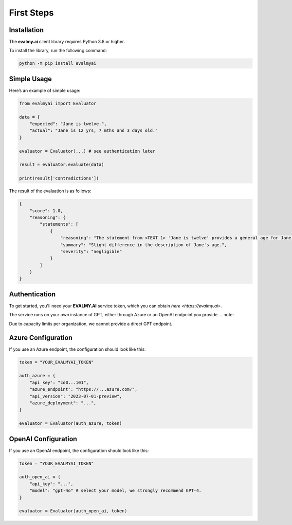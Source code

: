 First Steps
===========

Installation
------------

The **evalmy.ai** client library requires Python 3.8 or higher.

To install the library, run the following command:

.. code-block:: bash

   python -m pip install evalmyai

Simple Usage
-------------

Here’s an example of simple usage:

.. code-block:: python

   from evalmyai import Evaluator

   data = {
       "expected": "Jane is twelve.",
       "actual": "Jane is 12 yrs, 7 mths and 3 days old."
   }

   evaluator = Evaluator(...) # see authentication later

   result = evaluator.evaluate(data)

   print(result['contradictions'])

The result of the evaluation is as follows:

.. code-block::

   {
       "score": 1.0,
       "reasoning": {
           "statements": [
               {
                   "reasoning": "The statement from <TEXT 1> 'Jane is twelve' provides a general age for Jane, while <TEXT 2> 'Jane is 12 yrs, 7 mths and 3 days old' provides a more precise age. There is no contradiction between the two statements, as the second text simply provides more detail on Jane's age, but does not conflict with the first text's assertion that she is twelve years old. The criterion for severity in this context could be based on the impact of the age description on understanding Jane's age. Since both statements agree on Jane being twelve, the severity of the difference in description is negligible.",
                   "summary": "Slight difference in the description of Jane's age.",
                   "severity": "negligible"
               }
           ]
       }
   }

Authentication
--------------

To get started, you'll need your **EVALMY.AI** service token, which you can obtain `here <https://evalmy.ai>`.

The service runs on your own instance of GPT, either through Azure or an OpenAI endpoint you provide. 
.. note::

Due to capacity limits per organization, we cannot provide a direct GPT endpoint.

Azure Configuration
-------------------

If you use an Azure endpoint, the configuration should look like this:

.. code-block:: python

   token = "YOUR_EVALMYAI_TOKEN"

   auth_azure = {
       "api_key": "cd0...101",
       "azure_endpoint": "https://...azure.com/",
       "api_version": "2023-07-01-preview",
       "azure_deployment": "...",
   }

   evaluator = Evaluator(auth_azure, token)

OpenAI Configuration
--------------------

If you use an OpenAI endpoint, the configuration should look like this:

.. code-block:: python

   token = "YOUR_EVALMYAI_TOKEN"

   auth_open_ai = {
       "api_key": "...",
       "model": "gpt-4o" # select your model, we strongly recommend GPT-4.
   }

   evaluator = Evaluator(auth_open_ai, token)
